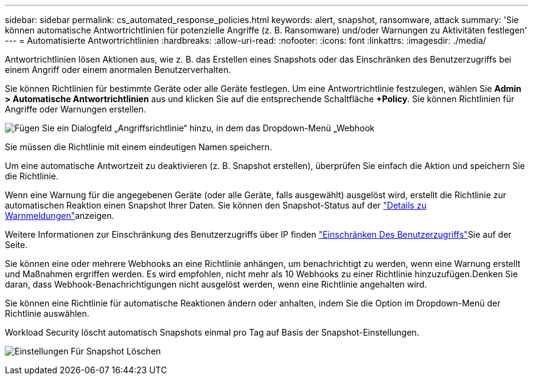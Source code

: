 ---
sidebar: sidebar 
permalink: cs_automated_response_policies.html 
keywords: alert, snapshot, ransomware, attack 
summary: 'Sie können automatische Antwortrichtlinien für potenzielle Angriffe (z. B. Ransomware) und/oder Warnungen zu Aktivitäten festlegen' 
---
= Automatisierte Antwortrichtlinien
:hardbreaks:
:allow-uri-read: 
:nofooter: 
:icons: font
:linkattrs: 
:imagesdir: ./media/


[role="lead"]
Antwortrichtlinien lösen Aktionen aus, wie z. B. das Erstellen eines Snapshots oder das Einschränken des Benutzerzugriffs bei einem Angriff oder einem anormalen Benutzerverhalten.

Sie können Richtlinien für bestimmte Geräte oder alle Geräte festlegen. Um eine Antwortrichtlinie festzulegen, wählen Sie *Admin > Automatische Antwortrichtlinien* aus und klicken Sie auf die entsprechende Schaltfläche *+Policy*. Sie können Richtlinien für Angriffe oder Warnungen erstellen.

image:ws_add_attack_policy.png["Fügen Sie ein Dialogfeld „Angriffsrichtlinie“ hinzu, in dem das Dropdown-Menü „Webhook"]

Sie müssen die Richtlinie mit einem eindeutigen Namen speichern.

Um eine automatische Antwortzeit zu deaktivieren (z. B. Snapshot erstellen), überprüfen Sie einfach die Aktion und speichern Sie die Richtlinie.

Wenn eine Warnung für die angegebenen Geräte (oder alle Geräte, falls ausgewählt) ausgelöst wird, erstellt die Richtlinie zur automatischen Reaktion einen Snapshot Ihrer Daten. Sie können den Snapshot-Status auf der link:cs_alert_data.html#the-alert-details-page["Details zu Warnmeldungen"]anzeigen.

Weitere Informationen zur Einschränkung des Benutzerzugriffs über IP finden link:cs_restrict_user_access.html["Einschränken Des Benutzerzugriffs"]Sie auf der Seite.

Sie können eine oder mehrere Webhooks an eine Richtlinie anhängen, um benachrichtigt zu werden, wenn eine Warnung erstellt und Maßnahmen ergriffen werden. Es wird empfohlen, nicht mehr als 10 Webhooks zu einer Richtlinie hinzuzufügen.Denken Sie daran, dass Webhook-Benachrichtigungen nicht ausgelöst werden, wenn eine Richtlinie angehalten wird.

Sie können eine Richtlinie für automatische Reaktionen ändern oder anhalten, indem Sie die Option im Dropdown-Menü der Richtlinie auswählen.

Workload Security löscht automatisch Snapshots einmal pro Tag auf Basis der Snapshot-Einstellungen.

image:CloudSecure_SnapshotPurgeSettings.png["Einstellungen Für Snapshot Löschen"]
